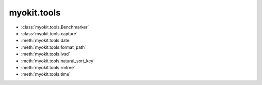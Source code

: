 .. _api/index/myokit/tools:

============
myokit.tools
============

- :class:`myokit.tools.Benchmarker`
- :class:`myokit.tools.capture`
- :meth:`myokit.tools.date`
- :meth:`myokit.tools.format_path`
- :meth:`myokit.tools.lvsd`
- :meth:`myokit.tools.natural_sort_key`
- :meth:`myokit.tools.rmtree`
- :meth:`myokit.tools.time`
